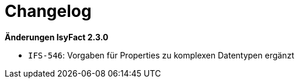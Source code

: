 [[changelog]]
= Changelog

// *Änderungen IsyFact 3.0.0*

// tag::release-3.0.0[]

// end::release-3.0.0[]

// *Änderungen IsyFact 2.4.0*

// tag::release-2.4.0[]

// end::release-2.4.0[]

*Änderungen IsyFact 2.3.0*

// tag::release-2.3.0[]
- `IFS-546`: Vorgaben für Properties zu komplexen Datentypen ergänzt
// end::release-2.3.0[]

// *Änderungen IsyFact 2.2.0*

// tag::release-2.2.0[]

// end::release-2.2.0[]

// *Änderungen IsyFact 2.1.0*

// tag::release-2.1.0[]

// end::release-2.1.0[]

// *Änderungen IsyFact 2.0.0*

// tag::release-2.0.0[]

// end::release-2.0.0[]

// *Änderungen IsyFact 1.7.0*

// tag::release-1.7.0[]

// end::release-1.7.0[]

// *Änderungen IsyFact 1.6.0*

// tag::release-1.6.0[]

// end::release-1.6.0[]
